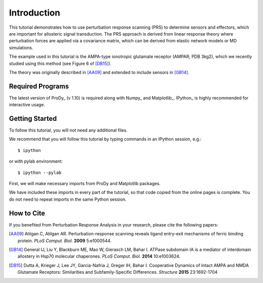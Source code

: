 Introduction
===============================================================================



This tutorial demonstrates how to use perturbation response scanning (PRS) to determine 
sensors and effectors, which are important for allosteric signal transduction. The PRS 
approach is derived from linear response theory where perturbation forces are applied 
via a covariance matrix, which can be derived from elastic network models or MD simulations.

The example used in this tutorial is the AMPA-type ionotropic glutamate receptor (AMPAR; PDB 3kg2), 
which we recently studied using this method (see Figure 6 of [DB15]_).

The theory was originally described in [AA09]_ and extended to include sensors in [GB14]_.

Required Programs
-------------------------------------------------------------------------------

The latest version of ProDy_ (v 1.10) is required along with Numpy_ and Matplotlib_. 
IPython_ is highly recommended for interactive usage.


Getting Started
-------------------------------------------------------------------------------

To follow this tutorial, you will not need any additional files.

We recommend that you will follow this tutorial by typing commands in an
IPython session, e.g.::

  $ ipython

or with pylab environment::

  $ ipython --pylab


First, we will make necessary imports from ProDy and Matplotlib
packages.

.. ipython:: python

   from prody import *
   from pylab import *
   ion()

We have included these imports in every part of the tutorial, so that
code copied from the online pages is complete. You do not need to repeat
imports in the same Python session.


How to Cite
-------------------------------------------------------------------------------

If you benefited from Perturbation Response Analysis in your research, 
please cite the following papers:

.. [AA09] Atilgan C, Atilgan AR. 
   Perturbation-response scanning reveals ligand entry-exit mechanisms of ferric 
   binding protein. *PLoS Comput. Biol.* **2009** 5:e1000544.
.. [GB14] General IJ, Liu Y, Blackburn ME, Mao W, Gierasch LM, Bahar I.
   ATPase subdomain IA is a mediator of interdomain allostery in Hsp70 molecular 
   chaperones. *PLoS Comput. Biol.* **2014** 10:e1003624.
.. [DB15] Dutta A, Krieger J, Lee JY, Garcia-Nafria J, Greger IH, Bahar I.
   Cooperative Dynamics of Intact AMPA and NMDA Glutamate Receptors: Similarities 
   and Subfamily-Specific Differences. *Structure* **2015** 23:1692-1704